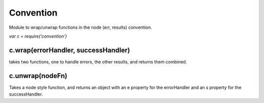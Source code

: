 ===============================================================================
Convention
===============================================================================

Module to wrap/unwrap functions in the node (err, results) convention.

`var c = require('convention')`

c.wrap(errorHandler, successHandler)
====================================

takes two functions, one to handle errors, the other results, and
returns them combined.

c.unwrap(nodeFn)
================

Takes a node style function, and returns an object with an
e property for the errorHandler and an s property for the
successHandler.

